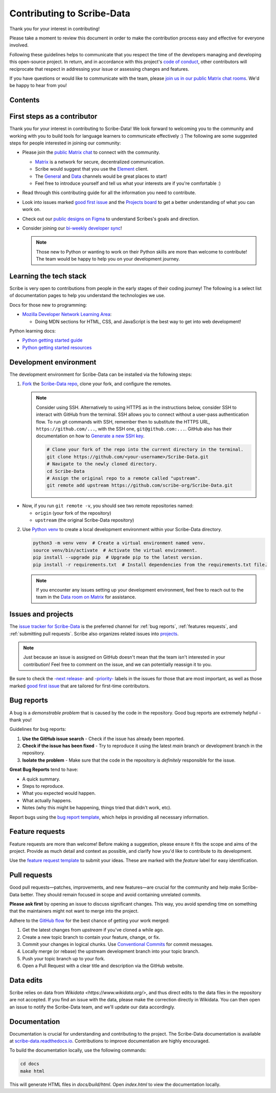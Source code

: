 Contributing to Scribe-Data
===========================

Thank you for your interest in contributing!

Please take a moment to review this document in order to make the contribution process easy and effective for everyone involved.

Following these guidelines helps to communicate that you respect the time of the developers managing and developing this open-source project. In return, and in accordance with this project's `code of conduct <https://github.com/scribe-org/Scribe-Data/blob/main/.github/CODE_OF_CONDUCT.md>`_, other contributors will reciprocate that respect in addressing your issue or assessing changes and features.

If you have questions or would like to communicate with the team, please `join us in our public Matrix chat rooms <https://matrix.to/#/#scribe_community:matrix.org>`_. We'd be happy to hear from you!

Contents
--------
.. contents::
   :local:
   :depth: 2

First steps as a contributor
----------------------------

Thank you for your interest in contributing to Scribe-Data! We look forward to welcoming you to the community and working with you to build tools for language learners to communicate effectively :) The following are some suggested steps for people interested in joining our community:

- Please join the `public Matrix chat <https://matrix.to/#/#scribe_community:matrix.org>`_ to connect with the community.

  - `Matrix <https://matrix.org/>`_ is a network for secure, decentralized communication.
  - Scribe would suggest that you use the `Element <https://element.io/>`_ client.
  - The `General <https://matrix.to/#/!yQJjLmluvlkWttNhKo:matrix.org?via=matrix.org>`_ and `Data <https://matrix.to/#/#ScribeData:matrix.org>`_ channels would be great places to start!
  - Feel free to introduce yourself and tell us what your interests are if you're comfortable :)

- Read through this contributing guide for all the information you need to contribute.
- Look into issues marked `good first issue <https://github.com/scribe-org/Scribe-Data/issues?q=is%3Aopen+is%3Aissue+label%3A%22good+first+issue%22>`_ and the `Projects board <https://github.com/orgs/scribe-org/projects/1>`_ to get a better understanding of what you can work on.
- Check out our `public designs on Figma <https://www.figma.com/file/c8945w2iyoPYVhsqW7vRn6/scribe_public_designs?type=design&node-id=405-464&mode=design&t=E3ccS9Z8MDVSizQ4-0>`_ to understand Scribes's goals and direction.
- Consider joining our `bi-weekly developer sync <https://etherpad.wikimedia.org/p/scribe-dev-sync>`_!

  .. note::
     Those new to Python or wanting to work on their Python skills are more than welcome to contribute! The team would be happy to help you on your development journey.

Learning the tech stack
-----------------------

Scribe is very open to contributions from people in the early stages of their coding journey! The following is a select list of documentation pages to help you understand the technologies we use.

Docs for those new to programming:

- `Mozilla Developer Network Learning Area <https://developer.mozilla.org/en-US/docs/Learn>`_:

  - Doing MDN sections for HTML, CSS, and JavaScript is the best way to get into web development!

Python learning docs:

- `Python getting started guide <https://docs.python.org/3/tutorial/introduction.html>`_
- `Python getting started resources <https://www.python.org/about/gettingstarted/>`_

Development environment
-----------------------

The development environment for Scribe-Data can be installed via the following steps:

1. `Fork <https://docs.github.com/en/get-started/quickstart/fork-a-repo>`_ the `Scribe-Data repo <https://github.com/scribe-org/Scribe-Data>`_, clone your fork, and configure the remotes.

   .. note::
      Consider using SSH. Alternatively to using HTTPS as in the instructions below, consider SSH to interact with GitHub from the terminal. SSH allows you to connect without a user-pass authentication flow. To run git commands with SSH, remember then to substitute the HTTPS URL, ``https://github.com/...``, with the SSH one, ``git@github.com:...``. GitHub also has their documentation on how to `Generate a new SSH key <https://docs.github.com/en/authentication/connecting-to-github-with-ssh/generating-a-new-ssh-key-and-adding-it-to-the-ssh-agent>`_.

      .. code-block:: bash

         # Clone your fork of the repo into the current directory in the terminal.
         git clone https://github.com/<your-username>/Scribe-Data.git
         # Navigate to the newly cloned directory.
         cd Scribe-Data
         # Assign the original repo to a remote called "upstream".
         git remote add upstream https://github.com/scribe-org/Scribe-Data.git

- Now, if you run ``git remote -v``, you should see two remote repositories named:
  
  - ``origin`` (your fork of the repository)
  - ``upstream`` (the original Scribe-Data repository)

2. Use `Python venv <https://docs.python.org/3/library/venv.html>`_ to create a local development environment within your Scribe-Data directory.

   .. code-block:: bash

      python3 -m venv venv  # Create a virtual environment named venv.
      source venv/bin/activate  # Activate the virtual environment.
      pip install --upgrade pip  # Upgrade pip to the latest version.
      pip install -r requirements.txt  # Install dependencies from the requirements.txt file.

   .. note::
      If you encounter any issues setting up your development environment, feel free to reach out to the team in the `Data room on Matrix <https://matrix.to/#/#ScribeData:matrix.org>`_ for assistance.

Issues and projects
-------------------

The `issue tracker for Scribe-Data <https://github.com/scribe-org/Scribe-Data/issues>`_ is the preferred channel for :ref:`bug reports`, :ref:`features requests`, and :ref:`submitting pull requests`. Scribe also organizes related issues into `projects <https://github.com/scribe-org/Scribe-Data/projects>`_.

.. note::
   Just because an issue is assigned on GitHub doesn't mean that the team isn't interested in your contribution! Feel free to comment on the issue, and we can potentially reassign it to you.

Be sure to check the `-next release- <https://github.com/scribe-org/Scribe-Data/labels/-next%20release->`_ and `-priority- <https://github.com/scribe-org/Scribe-Data/labels/-priority->`_ labels in the issues for those that are most important, as well as those marked `good first issue <https://github.com/scribe-org/Scribe-Data/issues?q=is%3Aissue+is%3Aopen+label%3A%22good+first+issue%22>`_ that are tailored for first-time contributors.

Bug reports
-----------

A bug is a *demonstrable problem* that is caused by the code in the repository. Good bug reports are extremely helpful - thank you!

Guidelines for bug reports:

1. **Use the GitHub issue search** - Check if the issue has already been reported.
2. **Check if the issue has been fixed** - Try to reproduce it using the latest `main` branch or development branch in the repository.
3. **Isolate the problem** - Make sure that the code in the repository is *definitely* responsible for the issue.

**Great Bug Reports** tend to have:

- A quick summary.
- Steps to reproduce.
- What you expected would happen.
- What actually happens.
- Notes (why this might be happening, things tried that didn't work, etc).

Report bugs using the `bug report template <https://github.com/scribe-org/Scribe-Data/issues/new?assignees=&labels=bug&template=bug_report.yml>`_, which helps in providing all necessary information.

Feature requests
----------------

Feature requests are more than welcome! Before making a suggestion, please ensure it fits the scope and aims of the project. Provide as much detail and context as possible, and clarify how you'd like to contribute to its development.

Use the `feature request template <https://github.com/scribe-org/Scribe-Data/issues/new?assignees=&labels=feature&template=feature_request.yml>`_ to submit your ideas. These are marked with the `feature` label for easy identification.

Pull requests
-------------

Good pull requests—patches, improvements, and new features—are crucial for the community and help make Scribe-Data better. They should remain focused in scope and avoid containing unrelated commits.

**Please ask first** by opening an issue to discuss significant changes. This way, you avoid spending time on something that the maintainers might not want to merge into the project.

Adhere to the `GitHub flow <https://guides.github.com/introduction/flow/index.html>`_ for the best chance of getting your work merged:

1. Get the latest changes from `upstream` if you've cloned a while ago.
2. Create a new topic branch to contain your feature, change, or fix.
3. Commit your changes in logical chunks. Use `Conventional Commits <https://www.conventionalcommits.org/en/v1.0.0/>`_ for commit messages.
4. Locally merge (or rebase) the upstream development branch into your topic branch.
5. Push your topic branch up to your fork.
6. Open a Pull Request with a clear title and description via the GitHub website.

Data edits
----------

Scribe relies on data from `Wikidata <https://www.wikidata.org/>`, and thus direct edits to the data files in the repository are not accepted. If you find an issue with the data, please make the correction directly in Wikidata. You can then open an issue to notify the Scribe-Data team, and we'll update our data accordingly.

Documentation
-------------

Documentation is crucial for understanding and contributing to the project. The Scribe-Data documentation is available at `scribe-data.readthedocs.io <https://scribe-data.readthedocs.io/en/latest/>`_. Contributions to improve documentation are highly encouraged.

To build the documentation locally, use the following commands:

.. code-block:: bash

   cd docs
   make html

This will generate HTML files in `docs/build/html`. Open `index.html` to view the documentation locally.
